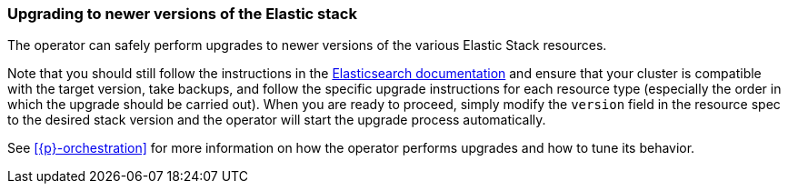ifdef::env-github[]
****
link:https://www.elastic.co/guide/en/cloud-on-k8s/master/k8s-upgrading-stack.html[View this document on the Elastic website]
****
endif::[]
[id="{p}-upgrading-stack"]
=== Upgrading to newer versions of the Elastic stack

The operator can safely perform upgrades to newer versions of the various Elastic Stack resources.

Note that you should still follow the instructions in the link:https://www.elastic.co/guide/en/elastic-stack/current/upgrading-elastic-stack.html[Elasticsearch documentation] and ensure that your cluster is compatible with the target version, take backups, and follow the specific upgrade instructions for each resource type (especially the order in which the upgrade should be carried out). When you are ready to proceed, simply modify the `version` field in the resource spec to the desired stack version and the operator will start the upgrade process automatically.

See <<{p}-orchestration>> for more information on how the operator performs upgrades and how to tune its behavior.
